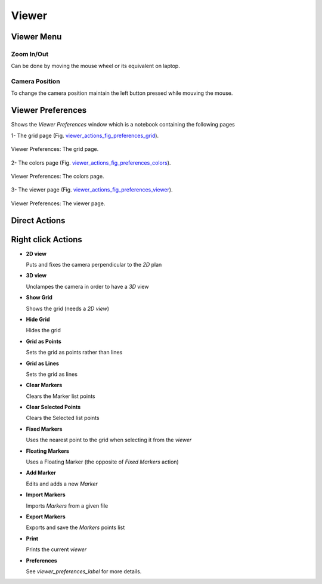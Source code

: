 .. role:: envvar(literal)
.. role:: command(literal)
.. role:: file(literal)
.. role:: ref(title-reference)
.. _viewer:

Viewer
======

Viewer Menu
***********

Zoom In/Out
^^^^^^^^^^^

Can be done by moving the mouse wheel or its equivalent on laptop.

Camera Position
^^^^^^^^^^^^^^^

To change the camera position maintain the left button pressed while mouving the mouse.

.. _viewer_preferences_label:

Viewer Preferences
******************

Shows the *Viewer Preferences* window which is a notebook containing the following pages 
  
  
1- The grid page (Fig. viewer_actions_fig_preferences_grid_).

.. _viewer_actions_fig_preferences_grid:
.. figure::     images/viewer_actions_preferences_grid.png
   :align:      center

   Viewer Preferences: The grid page.

2- The colors page (Fig. viewer_actions_fig_preferences_colors_).

.. _viewer_actions_fig_preferences_colors:
.. figure::     images/viewer_actions_preferences_colors.png
   :align:      center

   Viewer Preferences: The colors page.

3- The viewer page (Fig. viewer_actions_fig_preferences_viewer_).

.. _viewer_actions_fig_preferences_viewer:
.. figure::     images/viewer_actions_preferences_viewer.png
   :align:      center

   Viewer Preferences: The viewer page.

Direct Actions
**************

.. todo:: a rajouter

Right click Actions
*******************

* **2D view**

  Puts and fixes the camera perpendicular to the *2D* plan

* **3D view**

  Unclampes the camera in order to have a *3D* view  

* **Show Grid** 

  Shows the grid (needs a *2D view*)

* **Hide Grid**

  Hides the grid

* **Grid as Points**

  Sets the grid as points rather than lines

* **Grid as Lines**

  Sets the grid as lines

* **Clear Markers**

  Clears the Marker list points

* **Clear Selected Points**

  Clears the Selected list points

* **Fixed Markers**

  Uses the nearest point to the grid when selecting it from the *viewer*

* **Floating Markers**

  Uses a Floating Marker (the opposite of *Fixed Markers* action)

* **Add Marker**

  Edits and adds a new *Marker*

* **Import Markers**

  Imports *Markers* from a given file

* **Export Markers**

  Exports and save the *Markers* points list

* **Print**

  Prints the current *viewer*

* **Preferences**

  See :ref:`viewer_preferences_label` for more details.

.. Local Variables:
.. mode: rst
.. End:
